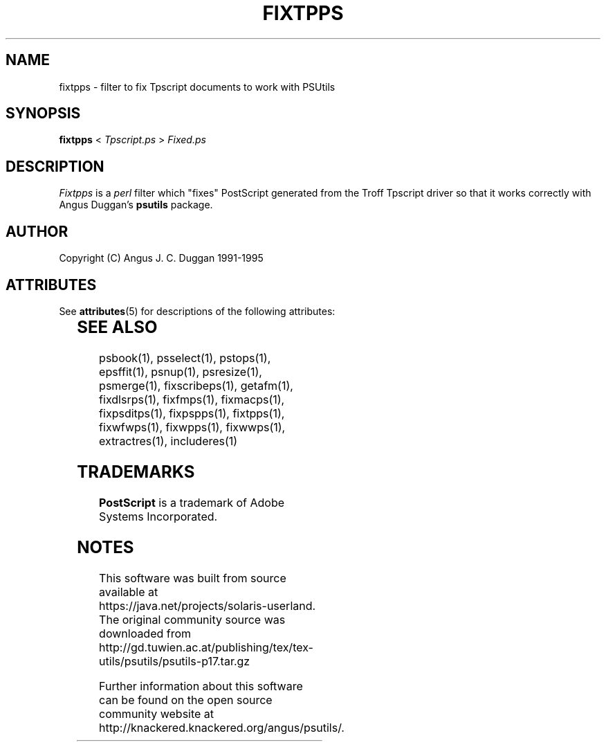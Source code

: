 '\" te
.TH FIXTPPS 1 "PSUtils Release 1 Patchlevel 17"
.SH NAME
fixtpps \- filter to fix Tpscript documents to work with PSUtils
.SH SYNOPSIS
.B fixtpps 
< 
.I Tpscript.ps
>
.I Fixed.ps
.SH DESCRIPTION
.I Fixtpps
is a 
.I perl 
filter which "fixes" PostScript generated from the Troff Tpscript driver so
that it works correctly with Angus Duggan's
.B psutils
package.
.SH AUTHOR
Copyright (C) Angus J. C. Duggan 1991-1995

.\" Oracle has added the ARC stability level to this manual page
.SH ATTRIBUTES
See
.BR attributes (5)
for descriptions of the following attributes:
.sp
.TS
box;
cbp-1 | cbp-1
l | l .
ATTRIBUTE TYPE	ATTRIBUTE VALUE 
=
Availability	print/psutils
=
Stability	Volatile
.TE 
.PP
.SH "SEE ALSO"
psbook(1), psselect(1), pstops(1), epsffit(1), psnup(1), psresize(1), psmerge(1), fixscribeps(1), getafm(1), fixdlsrps(1), fixfmps(1), fixmacps(1), fixpsditps(1), fixpspps(1), fixtpps(1), fixwfwps(1), fixwpps(1), fixwwps(1), extractres(1), includeres(1)
.SH TRADEMARKS
.B PostScript
is a trademark of Adobe Systems Incorporated.


.SH NOTES

.\" Oracle has added source availability information to this manual page
This software was built from source available at https://java.net/projects/solaris-userland.  The original community source was downloaded from  http://gd.tuwien.ac.at/publishing/tex/tex-utils/psutils/psutils-p17.tar.gz

Further information about this software can be found on the open source community website at http://knackered.knackered.org/angus/psutils/.
